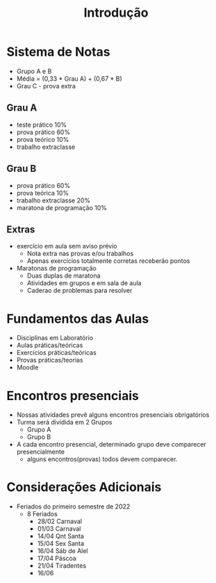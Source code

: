 #+TITLE: Introdução

* Sistema de Notas
+ Grupo A e B
+ Média = (0,33 * Grau A) + (0,67 * B)
+ Grau C - prova extra

** Grau A
+ teste prático 10%
+ prova prático 60%
+ prova teórico 10%
+ trabalho extraclasse
** Grau B
+ prova prático 60%
+ prova teórica 10%
+ trabalho extraclasse 20%
+ maratona de programação 10%

** Extras

+ exercício em aula sem aviso prévio
  - Nota extra nas provas e/ou trabalhos
  - Apenas exercícios totalmente corretas receberão pontos
+ Maratonas de programação
  - Duas duplas de maratona
  - Atividades em grupos e em sala de aula
  - Caderao de problemas para resolver

* Fundamentos das Aulas
+ Disciplinas em Laboratório
+ Aulas práticas/teóricas
+ Exercícios práticas/teóricas
+ Provas práticas/teorias
+ Moodle

* Encontros presenciais
+ Nossas atividades prevê alguns encontros presenciais obrigatórios
+ Turma será dividida em 2 Grupos
    - Grupo A
    - Grupo B

+ A cada encontro presencial, determinado grupo deve comparecer presencialmente
  - alguns encontros(provas) todos devem comparecer.

* Considerações Adicionais
+ Feriados do primeiro semestre de 2022
  - 8 Feriados
    + 28/02 Carnaval
    + 01/03 Carnaval
    + 14/04 Qnt Santa
    + 15/04 Sex Santa
    + 16/04 Sáb de Alel
    + 17/04 Páscoa
    + 21/04 Tiradentes
    + 16/06

